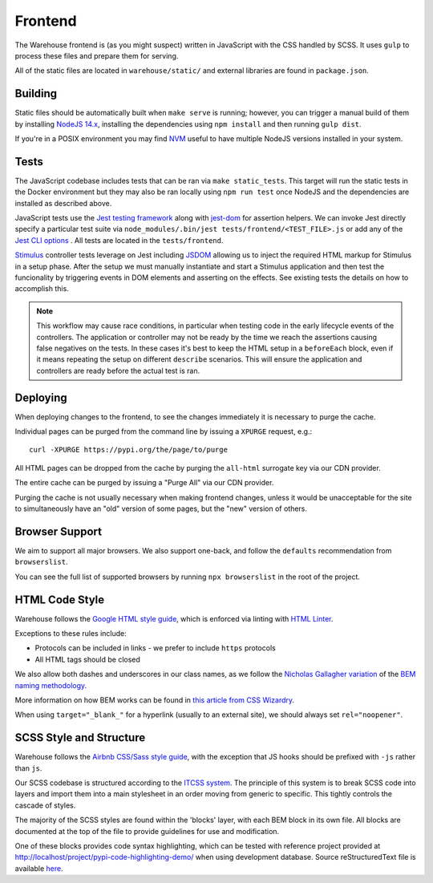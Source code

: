 Frontend
========

The Warehouse frontend is (as you might suspect) written in JavaScript with the
CSS handled by SCSS. It uses ``gulp`` to process these files and prepare them for
serving.

All of the static files are located in ``warehouse/static/`` and external
libraries are found in ``package.json``.


Building
--------

Static files should be automatically built when ``make serve`` is running;
however, you can trigger a manual build of them by installing
`NodeJS 14.x <https://nodejs.org/en/download/releases/>`_, installing
the dependencies using ``npm install`` and then running ``gulp dist``.

If you're in a POSIX environment you may find
`NVM <https://github.com/nvm-sh/nvm>`_ useful to have multiple NodeJS
versions installed in your system.


Tests
-----

The JavaScript codebase includes tests that can be ran via
``make static_tests``. This target will run the static tests in the Docker
environment but they may also be ran locally using ``npm run test`` once NodeJS
and the dependencies are installed as described above.

JavaScript tests use the `Jest testing framework <https://jestjs.io/>`_
along with `jest-dom <https://github.com/testing-library/jest-dom>`_
for assertion helpers. We can invoke Jest directly specify a particular
test suite via ``node_modules/.bin/jest tests/frontend/<TEST_FILE>.js`` or
add any of the `Jest CLI options <https://jestjs.io/docs/en/cli>`_ .
All tests are located in the ``tests/frontend``.

`Stimulus <https://stimulusjs.org/>`_ controller tests leverage on Jest
including `JSDOM <https://github.com/jsdom/jsdom/>`_ allowing us to
inject the required HTML markup for Stimulus in a setup phase. After the
setup we must manually instantiate and start a Stimulus application and
then test the funcionality by triggering events in DOM elements and
asserting on the effects. See existing tests the details on how to
accomplish this.

.. note:: This workflow may cause race conditions, in particular when testing
    code in the early lifecycle events of the controllers. The application or
    controller may not be ready by the time we reach the assertions causing
    false negatives on the tests. In these cases it's best to keep the HTML
    setup in a ``beforeEach`` block, even if it means repeating the setup on
    different ``describe`` scenarios. This will ensure the application and
    controllers are ready before the actual test is ran.

Deploying
---------

When deploying changes to the frontend, to see the changes immediately it is
necessary to purge the cache.

Individual pages can be purged from the command line by issuing a ``XPURGE``
request, e.g.::

    curl -XPURGE https://pypi.org/the/page/to/purge

All HTML pages can be dropped from the cache by purging the ``all-html``
surrogate key via our CDN provider.

The entire cache can be purged by issuing a "Purge All" via our CDN provider.

Purging the cache is not usually necessary when making frontend changes, unless
it would be unacceptable for the site to simultaneously have an "old" version
of some pages, but the "new" version of others.


Browser Support
---------------

We aim to support all major browsers. We also support one-back,
and follow the ``defaults`` recommendation from ``browserslist``.

You can see the full list of supported browsers by running ``npx browserslist``
in the root of the project.

HTML Code Style
---------------

Warehouse follows the `Google HTML style guide
<https://google.github.io/styleguide/htmlcssguide.html>`_, which is
enforced via linting with `HTML Linter
<https://github.com/deezer/html-linter>`_.

Exceptions to these rules include:

- Protocols can be included in links - we prefer to include ``https`` protocols
- All HTML tags should be closed

We also allow both dashes and underscores in our class names, as we
follow the `Nicholas Gallagher variation
<http://nicolasgallagher.com/about-html-semantics-front-end-architecture/>`_
of the `BEM naming methodology <https://en.bem.info/>`_.

More information on how BEM works can be found in `this article from
CSS Wizardry
<https://csswizardry.com/2013/01/mindbemding-getting-your-head-round-bem-syntax/>`_.

When using ``target="_blank_"`` for a hyperlink (usually to an external site),
we should always set ``rel="noopener"``.


SCSS Style and Structure
------------------------

Warehouse follows the `Airbnb CSS/Sass style guide <https://github.com/airbnb/css>`_,
with the exception that JS hooks should be prefixed with ``-js`` rather
than ``js``.

Our SCSS codebase is structured according to the `ITCSS system
<https://www.creativebloq.com/web-design/manage-large-scale-web-projects-new-css-architecture-itcss-41514731>`_.
The principle of this system is to break SCSS code into layers and
import them into a main stylesheet in an order moving from generic to
specific. This tightly controls the cascade of styles.

The majority of the SCSS styles are found within the 'blocks' layer,
with each BEM block in its own file. All blocks are documented at the top of
the file to provide guidelines for use and modification.

One of these blocks provides code syntax highlighting, which can be tested with
reference project provided at `<http://localhost/project/pypi-code-highlighting-demo/>`_
when using development database. Source reStructuredText file is available
`here <https://github.com/evemorgen/pypi-code-highlighting-demo>`_.
